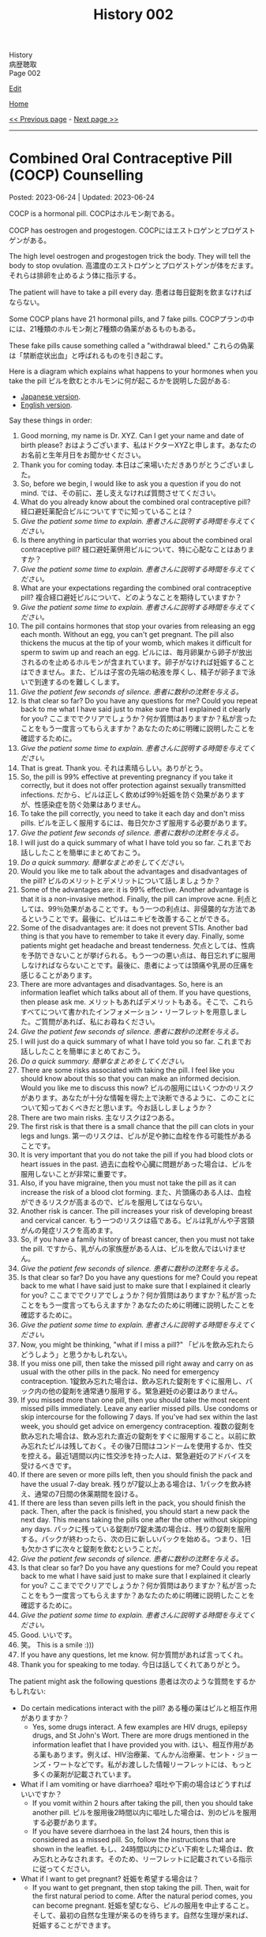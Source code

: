#+TITLE: History 002

#+BEGIN_EXPORT html
<div class="engt">History</div>
<div class="japt">病歴聴取</div>
<div class="engt">Page 002</div>
#+END_EXPORT

[[https://github.com/ahisu6/ahisu6.github.io/edit/main/src/h/002.org][Edit]]

[[file:./index.org][Home]]

[[file:./001.org][<< Previous page]] - [[file:./003.org][Next page >>]]

-----

#+TOC: headlines 2

* Combined Oral Contraceptive Pill (COCP) Counselling
:PROPERTIES:
:CUSTOM_ID: org7d34bc2
:END:

Posted: 2023-06-24 | Updated: 2023-06-24

COCP is a hormonal pill. @@html:<span class="ja">COCPはホルモン剤である。</span>@@

COCP has oestrogen and progestogen. @@html:<span class="ja">COCPにはエストロゲンとプロゲストゲンがある。</span>@@

The high level oestrogen and progestogen trick the body. They will tell the body to stop ovulation. @@html:<span class="ja">高濃度のエストロゲンとプロゲストゲンが体をだます。それらは排卵を止めるよう体に指示する。</span>@@

The patient will have to take a pill every day. @@html:<span class="ja">患者は毎日錠剤を飲まなければならない。</span>@@

Some COCP plans have 21 hormonal pills, and 7 fake pills. @@html:<span class="ja">COCPプランの中には、21種類のホルモン剤と7種類の偽薬があるものもある。</span>@@

These fake pills cause something called a "withdrawal bleed." @@html:<span class="ja">これらの偽薬は「禁断症状出血」と呼ばれるものを引き起こす。</span>@@

Here is a diagram which explains what happens to your hormones when you take the pill @@html:<span class="ja">ピルを飲むとホルモンに何が起こるかを説明した図がある</span>@@:
- [[https://drive.google.com/uc?export=view&id=1pfveJK3RKz8i1EBhCCAFGCa6jBZfPq4X][Japanese version]].
- [[https://drive.google.com/uc?export=view&id=1hzge3qHcbc1JtLYj9WeFeglsEBF6owiC][English version]].

Say these things in order:
1. Good morning, my name is Dr. XYZ. Can I get your name and date of birth please? @@html:<span class="ja">おはようございます、私はドクターXYZと申します。あなたのお名前と生年月日をお聞かせください。</span>@@
2. Thank you for coming today. @@html:<span class="ja">本日はご来場いただきありがとうございました。</span>@@
3. So, before we begin, I would like to ask you a question if you do not mind. @@html:<span class="ja">では、その前に、差し支えなければ質問させてください。</span>@@
4. What do you already know about the combined oral contraceptive pill? @@html:<span class="ja">経口避妊薬配合ピルについてすでに知っていることは？</span>@@
5. /Give the patient some time to explain./ @@html:<span class="ja"><i>患者さんに説明する時間を与えてください。</i></span>@@
6. Is there anything in particular that worries you about the combined oral contraceptive pill? @@html:<span class="ja">経口避妊薬併用ピルについて、特に心配なことはありますか？</span>@@
7. /Give the patient some time to explain./ @@html:<span class="ja"><i>患者さんに説明する時間を与えてください。</i></span>@@
8. What are your expectations regarding the combined oral contraceptive pill? @@html:<span class="ja">複合経口避妊ピルについて、どのようなことを期待していますか？</span>@@
9. /Give the patient some time to explain./ @@html:<span class="ja"><i>患者さんに説明する時間を与えてください。</i></span>@@
10. The pill contains hormones that stop your ovaries from releasing an egg each month. Without an egg, you can't get pregnant. The pill also thickens the mucus at the tip of your womb, which makes it difficult for sperm to swim up and reach an egg. @@html:<span class="ja">ピルには、毎月卵巣から卵子が放出されるのを止めるホルモンが含まれています。卵子がなければ妊娠することはできません。また、ピルは子宮の先端の粘液を厚くし、精子が卵子まで泳いで到達するのを難しくします。</span>@@
11. /Give the patient few seconds of silence./ @@html:<span class="ja"><i>患者に数秒の沈黙を与える。</i></span>@@
12. Is that clear so far? Do you have any questions for me? Could you repeat back to me what I have said just to make sure that I explained it clearly for you? @@html:<span class="ja">ここまででクリアでしょうか？何か質問はありますか？私が言ったことをもう一度言ってもらえますか？あなたのために明確に説明したことを確認するために。</span>@@
13. /Give the patient some time to explain./ @@html:<span class="ja"><i>患者さんに説明する時間を与えてください。</i></span>@@
14. That is great. Thank you. @@html:<span class="ja">それは素晴らしい。ありがとう。</span>@@
15. So, the pill is 99% effective at preventing pregnancy if you take it correctly, but it does not offer protection against sexually transmitted infections. @@html:<span class="ja">だから、ピルは正しく飲めば99％妊娠を防ぐ効果がありますが、性感染症を防ぐ効果はありません。</span>@@
16. To take the pill correctly, you need to take it each day and don't miss pills. @@html:<span class="ja">ピルを正しく服用するには、毎日欠かさず服用する必要があります。</span>@@
17. /Give the patient few seconds of silence./ @@html:<span class="ja"><i>患者に数秒の沈黙を与える。</i></span>@@
18. I will just do a quick summary of what I have told you so far. @@html:<span class="ja">これまでお話ししたことを簡単にまとめておこう。</span>@@
19. /Do a quick summary./ @@html:<span class="ja"><i>簡単なまとめをしてください。</i></span>@@
20. Would you like me to talk about the advantages and disadvantages of the pill? @@html:<span class="ja">ピルのメリットとデメリットについて話しましょうか？</span>@@
21. Some of the advantages are: it is 99% effective. Another advantage is that it is a non-invasive method. Finally, the pill can improve acne. @@html:<span class="ja">利点としては、99％効果があることです。もう一つの利点は、非侵襲的な方法であるということです。最後に、ピルはニキビを改善することができる。</span>@@
22. Some of the disadvantages are: it does not prevent STIs. Another bad thing is that you have to remember to take it every day. Finally, some patients might get headache and breast tenderness. @@html:<span class="ja">欠点としては、性病を予防できないことが挙げられる。もう一つの悪い点は、毎日忘れずに服用しなければならないことです。最後に、患者によっては頭痛や乳房の圧痛を感じることがあります。</span>@@
23. There are more advantages and disadvantages. So, here is an information leaflet which talks about all of them. If you have questions, then please ask me. @@html:<span class="ja">メリットもあればデメリットもある。そこで、これらすべてについて書かれたインフォメーション・リーフレットを用意しました。ご質問があれば、私にお尋ねください。</span>@@
24. /Give the patient few seconds of silence./ @@html:<span class="ja"><i>患者に数秒の沈黙を与える。</i></span>@@
25. I will just do a quick summary of what I have told you so far. @@html:<span class="ja">これまでお話ししたことを簡単にまとめておこう。</span>@@
26. /Do a quick summary./ @@html:<span class="ja"><i>簡単なまとめをしてください。</i></span>@@
27. There are some risks associated with taking the pill. I feel like you should know about this so that you can make an informed decision. Would you like me to discuss this now? @@html:<span class="ja">ピルの服用にはいくつかのリスクがあります。あなたが十分な情報を得た上で決断できるように、このことについて知っておくべきだと思います。今お話ししましょうか？</span>@@
28. There are two main risks. @@html:<span class="ja">主なリスクは2つある。</span>@@
29. The first risk is that there is a small chance that the pill can clots in your legs and lungs. @@html:<span class="ja">第一のリスクは、ピルが足や肺に血栓を作る可能性があることです。</span>@@
30. It is very important that you do not take the pill if you had blood clots or heart issues in the past. @@html:<span class="ja">過去に血栓や心臓に問題があった場合は、ピルを服用しないことが非常に重要です。</span>@@
31. Also, if you have migraine, then you must not take the pill as it can increase the risk of a blood clot forming. @@html:<span class="ja">また、片頭痛のある人は、血栓ができるリスクが高まるので、ピルを服用してはならない。</span>@@
32. Another risk is cancer. The pill increases your risk of developing breast and cervical cancer. @@html:<span class="ja">もう一つのリスクは癌である。ピルは乳がんや子宮頸がんの発症リスクを高めます。</span>@@
33. So, if you have a family history of breast cancer, then you must not take the pill. @@html:<span class="ja">ですから、乳がんの家族歴がある人は、ピルを飲んではいけません。</span>@@
34. /Give the patient few seconds of silence./ @@html:<span class="ja"><i>患者に数秒の沈黙を与える。</i></span>@@
35. Is that clear so far? Do you have any questions for me? Could you repeat back to me what I have said just to make sure that I explained it clearly for you? @@html:<span class="ja">ここまででクリアでしょうか？何か質問はありますか？私が言ったことをもう一度言ってもらえますか？あなたのために明確に説明したことを確認するために。</span>@@
36. /Give the patient some time to explain./ @@html:<span class="ja"><i>患者さんに説明する時間を与えてください。</i></span>@@
37. Now, you might be thinking, "what if I miss a pill?" @@html:<span class="ja">「ピルを飲み忘れたらどうしよう」と思うかもしれない。</span>@@
38. If you miss one pill, then take the missed pill right away and carry on as usual with the other pills in the pack. No need for emergency contraception. @@html:<span class="ja">1錠飲み忘れた場合は、飲み忘れた錠剤をすぐに服用し、パック内の他の錠剤を通常通り服用する。緊急避妊の必要はありません。</span>@@
39. If you missed more than one pill, then you should take the most recent missed pills immediately. Leave any earlier missed pills. Use condoms or skip intercourse for the following 7 days. If you've had sex within the last week, you should get advice on emergency contraception. @@html:<span class="ja">複数の錠剤を飲み忘れた場合は、飲み忘れた直近の錠剤をすぐに服用すること。以前に飲み忘れたピルは残しておく。その後7日間はコンドームを使用するか、性交を控える。最近1週間以内に性交渉を持った人は、緊急避妊のアドバイスを受けるべきです。</span>@@
40. If there are seven or more pills left, then you should finish the pack and have the usual 7-day break. @@html:<span class="ja">残りが7錠以上ある場合は、1パックを飲み終え、通常の7日間の休薬期間を設ける。</span>@@
41. If there are less than seven pills left in the pack, you should finish the pack. Then, after the pack is finished, you should start a new pack the next day. This means taking the pills one after the other without skipping any days. @@html:<span class="ja">パックに残っている錠剤が7錠未満の場合は、残りの錠剤を服用する。パックが終わったら、次の日に新しいパックを始める。つまり、1日も欠かさずに次々と錠剤を飲むということだ。</span>@@
42. /Give the patient few seconds of silence./ @@html:<span class="ja"><i>患者に数秒の沈黙を与える。</i></span>@@
43. Is that clear so far? Do you have any questions for me? Could you repeat back to me what I have said just to make sure that I explained it clearly for you? @@html:<span class="ja">ここまででクリアでしょうか？何か質問はありますか？私が言ったことをもう一度言ってもらえますか？あなたのために明確に説明したことを確認するために。</span>@@
44. /Give the patient some time to explain./ @@html:<span class="ja"><i>患者さんに説明する時間を与えてください。</i></span>@@
45. Good. @@html:<span class="ja">いいです。</span>@@
46. 笑。 This is a smile :)))
47. If you have any questions, let me know. @@html:<span class="ja">何か質問があれば言ってくれ。</span>@@
48. Thank you for speaking to me today. @@html:<span class="ja">今日は話してくれてありがとう。</span>@@

The patient might ask the following questions @@html:<span class="ja">患者は次のような質問をするかもしれない</span>@@:
- Do certain medications interact with the pill? @@html:<span class="ja">ある種の薬はピルと相互作用がありますか？</span>@@
  - Yes, some drugs interact. A few examples are HIV drugs, epilepsy drugs, and St John's Wort. There are more drugs mentioned in the information leaflet that I have provided you with. @@html:<span class="ja">はい、相互作用がある薬もあります。例えば、HIV治療薬、てんかん治療薬、セント・ジョーンズ・ワートなどです。私がお渡しした情報リーフレットには、もっと多くの薬剤が記載されています。</span>@@
- What if I am vomiting or have diarrhoea? @@html:<span class="ja">嘔吐や下痢の場合はどうすればいいですか？</span>@@
  - If you vomit within 2 hours after taking the pill, then you should take another pill. @@html:<span class="ja">ピルを服用後2時間以内に嘔吐した場合は、別のピルを服用する必要があります。</span>@@
  - If you have severe diarrhoea in the last 24 hours, then this is considered as a missed pill. So, follow the instructions that are shown in the leaflet. @@html:<span class="ja">もし、24時間以内にひどい下痢をした場合は、飲み忘れとみなされます。そのため、リーフレットに記載されている指示に従ってください。</span>@@
- What if I want to get pregnant? @@html:<span class="ja">妊娠を希望する場合は？</span>@@
  - If you want to get pregnant, then stop taking the pill. Then, wait for the first natural period to come. After the natural period comes, you can become pregnant. @@html:<span class="ja">妊娠を望むなら、ピルの服用を中止すること。そして、最初の自然な生理が来るのを待ちます。自然な生理が来れば、妊娠することができます。</span>@@

